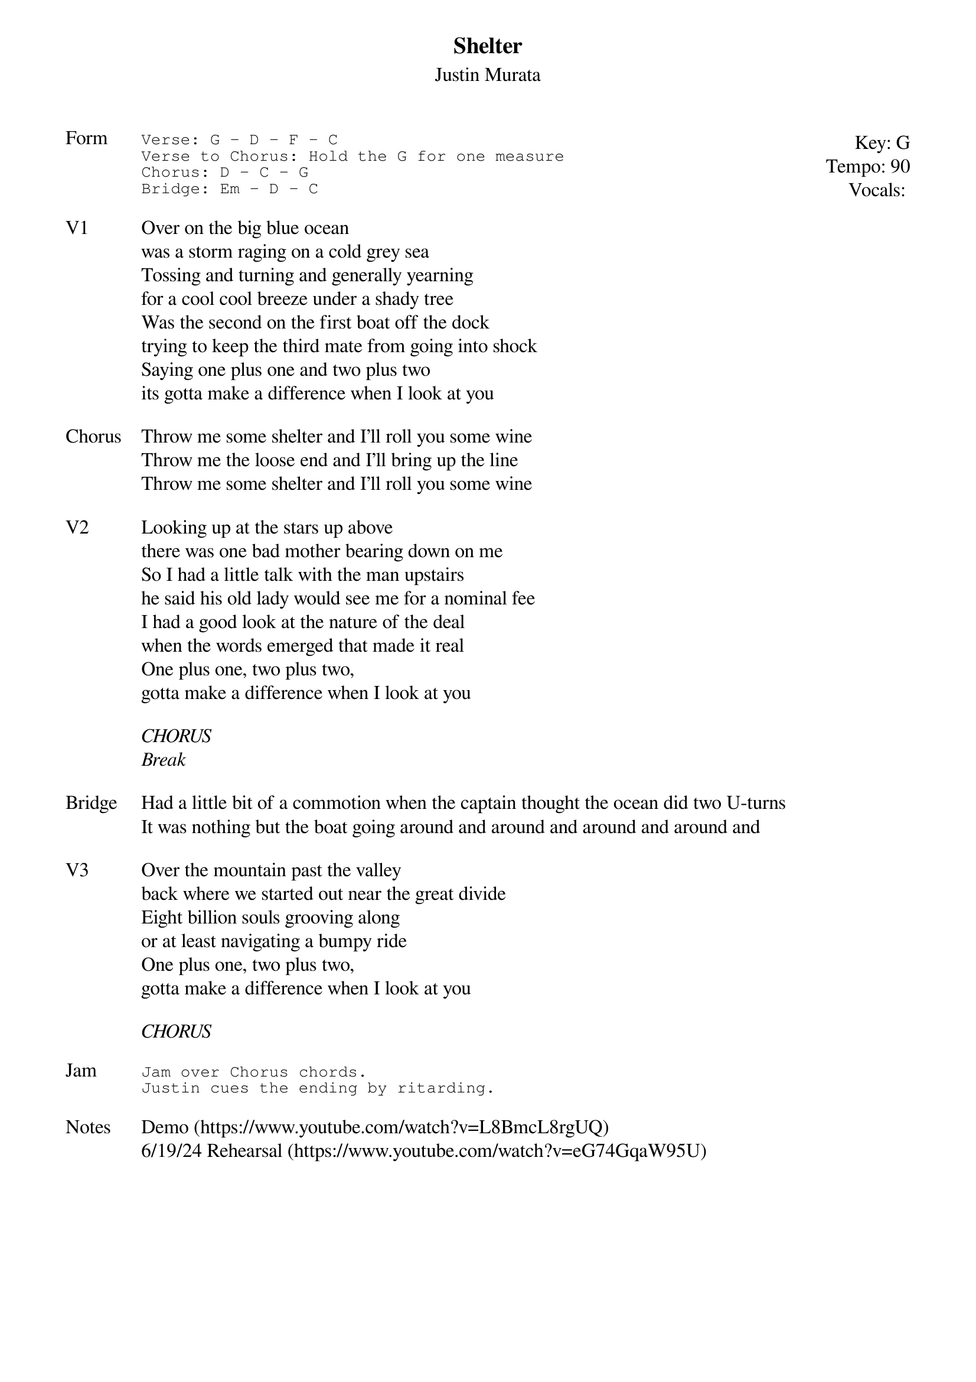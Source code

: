{t:Shelter}
{st:Justin Murata}
{key: G}
{tempo: 90}
{meta: vocals JM}
{meta: timing 10min}

{start_of_textblock label="" flush="right" anchor="line" x="100%"}
Key: %{key}
Tempo: %{tempo}
Vocals: %{vocals}
{end_of_textblock}
{sot: Form}
Verse: G - D - F - C
Verse to Chorus: Hold the G for one measure
Chorus: D - C - G
Bridge: Em - D - C
{eot}

{sov: V1}
Over on the big blue ocean
was a storm raging on a cold grey sea
Tossing and turning and generally yearning
for a cool cool breeze under a shady tree
Was the second on the first boat off the dock
trying to keep the third mate from going into shock
Saying one plus one and two plus two
its gotta make a difference when I look at you
{eov}

{sov: Chorus}
Throw me some shelter and I’ll roll you some wine
Throw me the loose end and I’ll bring up the line
Throw me some shelter and I’ll roll you some wine
{eov}

{sov: V2}
Looking up at the stars up above
there was one bad mother bearing down on me
So I had a little talk with the man upstairs
he said his old lady would see me for a nominal fee
I had a good look at the nature of the deal
when the words emerged that made it real
One plus one, two plus two,
gotta make a difference when I look at you
{eov}

<i>CHORUS</i>
<i>Break</i>

{sov: Bridge}
Had a little bit of a commotion when the captain thought the ocean did two U-turns
It was nothing but the boat going around and around and around and around and
{eov}

{sov: V3}
Over the mountain past the valley
back where we started out near the great divide
Eight billion souls grooving along
or at least navigating a bumpy ride
One plus one, two plus two,
gotta make a difference when I look at you
{eov}

<i>CHORUS</i>

{sot: Jam}
Jam over Chorus chords.
Justin cues the ending by ritarding.
{eot}

{sov: Notes}
Demo (https://www.youtube.com/watch?v=L8BmcL8rgUQ)
6/19/24 Rehearsal (https://www.youtube.com/watch?v=eG74GqaW95U)
{eov}
